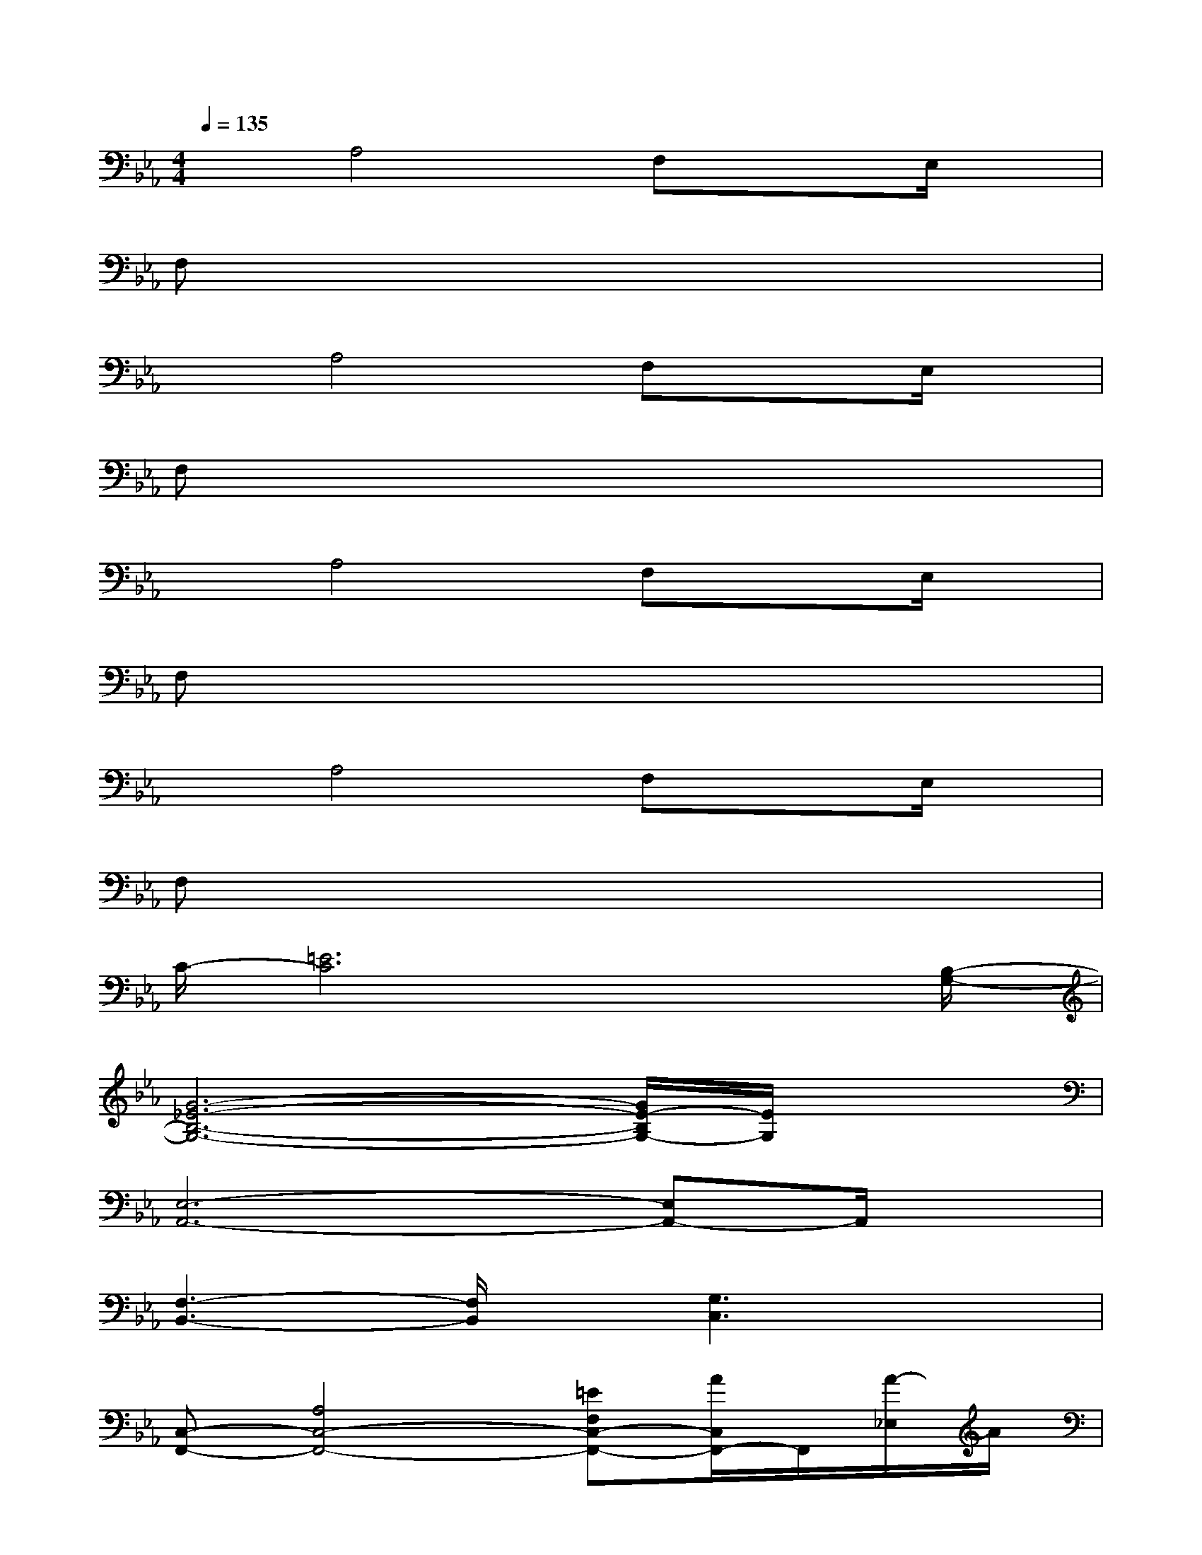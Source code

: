 X:1
T:
M:4/4
L:1/8
Q:1/4=135
K:Eb%3flats
V:1
xA,4F,xE,/2x/2|
F,x6x|
xA,4F,xE,/2x/2|
F,x6x|
xA,4F,xE,/2x/2|
F,x6x|
xA,4F,xE,/2x/2|
F,x6x|
C/2-[=E6C6]x[B,/2-G,/2-]|
[G6-_E6-B,6-G,6-][G/2E/2-B,/2G,/2-][E/2G,/2]x|
[E,6-A,,6-][E,A,,-]A,,/2x/2|
[F,3-B,,3-][F,/2B,,/2]x/2[G,3C,3]x|
[C,-F,,-][A,4C,4-F,,4-][=EF,C,-F,,-][A/2C,/2F,,/2-]F,,/2[A/2-_E,/2]A/2|
[F/2F,/2-]F,/2E/2x3/2F3-F/2x3/2|
[E,6-A,,6-][E,A,,]x|
[F,3-B,,3-][F,/2B,,/2-]B,,/2[G,2-C,2-][G,/2C,/2-]C,/2x
